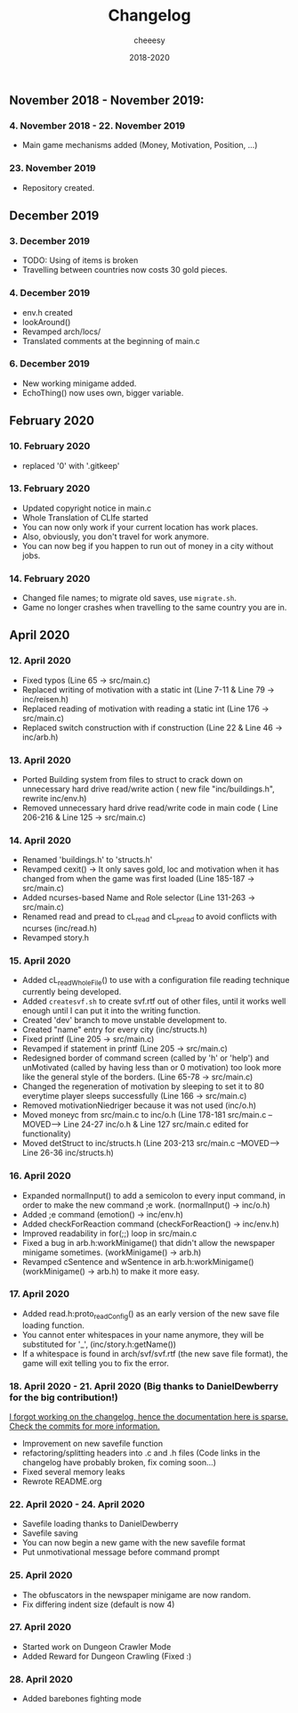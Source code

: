 #+TITLE: Changelog
#+AUTHOR: cheeesy
#+DATE: 2018-2020

** November 2018 - November 2019:
*** 4. November 2018 - 22. November 2019
- Main game mechanisms added (Money, Motivation, Position, ...)
*** 23. November 2019
- Repository created.
** December 2019
*** 3. December 2019
- TODO: Using of items is broken
- Travelling between countries now costs 30 gold pieces.
*** 4. December 2019
- env.h created
- lookAround()
- Revamped arch/locs/
- Translated comments at the beginning of main.c
*** 6. December 2019
- New working minigame added.
- EchoThing() now uses own, bigger variable.
** February 2020
*** 10. February 2020
- replaced '0' with '.gitkeep'
*** 13. February 2020
- Updated copyright notice in main.c
- Whole Translation of CLIfe started
- You can now only work if your current location has work places.
- Also, obviously, you don't travel for work anymore.
- You can now beg if you happen to run out of money in a city without jobs.
*** 14. February 2020
- Changed file names; to migrate old saves, use ~migrate.sh~.
- Game no longer crashes when travelling to the same country you are in.
** April 2020
*** 12. April 2020
- Fixed typos (Line 65 -> src/main.c)
- Replaced writing of motivation with a static int (Line 7-11 & Line 79 ->
  inc/reisen.h)
- Replaced reading of motivation with reading a static int (Line 176 -> src/main.c)
- Replaced switch construction with if construction (Line 22 & Line 46 -> inc/arb.h)
*** 13. April 2020
- Ported Building system from files to struct to crack down on unnecessary
  hard drive read/write action ( new file "inc/buildings.h", rewrite inc/env.h)
- Removed unnecessary hard drive read/write code in main code ( Line 206-216 & Line 125 -> src/main.c)
*** 14. April 2020
- Renamed 'buildings.h' to 'structs.h'
- Revamped cexit() -> It only saves gold, loc and motivation when it has
  changed from when the game was first loaded (Line 185-187 -> src/main.c)
- Added ncurses-based Name and Role selector (Line 131-263 -> src/main.c)
- Renamed read and pread to cL_read and cL_pread to avoid conflicts with
  ncurses (inc/read.h)
- Revamped story.h
*** 15. April 2020
- Added cL_readWholeFile() to use with a configuration file reading technique
  currently being developed.
- Added ~createsvf.sh~ to create svf.rtf out of other files, until it works
  well enough until I can put it into the writing function.
- Created 'dev' branch to move unstable development to.
- Created "name" entry for every city (inc/structs.h)
- Fixed printf (Line 205 -> src/main.c)
- Revamped if statement in printf (Line 205 -> src/main.c)
- Redesigned border of command screen (called by 'h' or 'help') and
  unMotivated (called by having less than or 0 motivation) too look more
  like the general style of the borders. (Line 65-78 -> src/main.c)
- Changed the regeneration of motivation by sleeping to set it to 80 everytime
  player sleeps successfully (Line 166 -> src/main.c)
- Removed motivationNiedriger because it was not used (inc/o.h)
- Moved moneyc from src/main.c to inc/o.h (Line 178-181 src/main.c --MOVED-->
  Line 24-27 inc/o.h & Line 127 src/main.c edited for functionality)
- Moved detStruct to inc/structs.h (Line 203-213 src/main.c --MOVED--> Line
  26-36 inc/structs.h)
*** 16. April 2020
- Expanded normalInput() to add a semicolon to every input command, in order
  to make the new command ;e work. (normalInput() -> inc/o.h)
- Added ;e command (emotion() -> inc/env.h)
- Added checkForReaction command (checkForReaction() -> inc/env.h)
- Improved readability in for(;;) loop in src/main.c
- Fixed a bug in arb.h:workMinigame() that didn't allow the newspaper minigame
  sometimes. (workMinigame() -> arb.h)
- Revamped cSentence and wSentence in arb.h:workMinigame() (workMinigame() ->
  arb.h) to make it more easy.
*** 17. April 2020
- Added read.h:proto_readConfig() as an early version of the new save file
  loading function.
- You cannot enter whitespaces in your name anymore, they will be substituted
  for '_', (inc/story.h:getName())
- If a whitespace is found in arch/svf/svf.rtf (the new save file format), the
  game will exit telling you to fix the error.
*** 18. April 2020 - 21. April 2020 (Big thanks to DanielDewberry for the big contribution!)
_I forgot working on the changelog, hence the documentation here is
sparse. Check the commits for more information._
- Improvement on new savefile function
- refactoring/splitting headers into .c and .h files (Code links in the changelog have probably broken, fix coming
  soon...)
- Fixed several memory leaks
- Rewrote README.org
*** 22. April 2020 - 24. April 2020
- Savefile loading thanks to DanielDewberry
- Savefile saving
- You can now begin a new game with the new savefile format
- Put unmotivational message before command prompt
*** 25. April 2020
- The obfuscators in the newspaper minigame are now random.
- Fix differing indent size (default is now 4)
*** 27. April 2020
- Started work on Dungeon Crawler Mode
- Added Reward for Dungeon Crawling (Fixed :)
*** 28. April 2020
- Added barebones fighting mode
